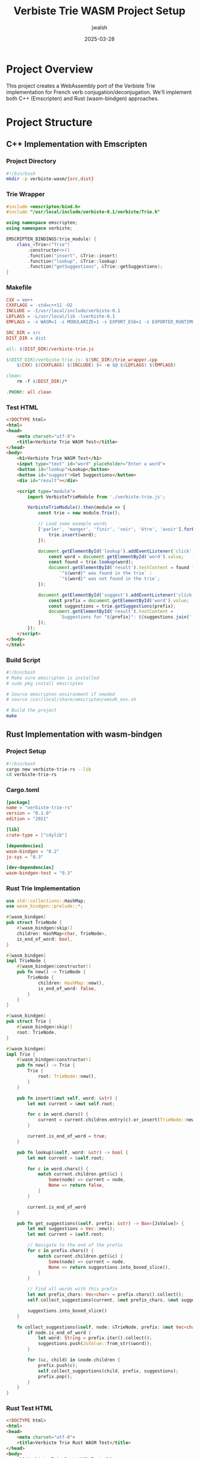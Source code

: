 #+TITLE: Verbiste Trie WASM Project Setup
#+AUTHOR: jwalsh
#+DATE: 2025-03-28

* Project Overview

This project creates a WebAssembly port of the Verbiste Trie implementation for French verb conjugation/deconjugation. We'll implement both C++ (Emscripten) and Rust (wasm-bindgen) approaches.

* Project Structure

** C++ Implementation with Emscripten

*** Project Directory
#+begin_src bash :tangle verbiste-wasm/setup.sh :mkdirp yes
#!/bin/bash
mkdir -p verbiste-wasm/{src,dist}
#+end_src

*** Trie Wrapper
#+begin_src cpp :tangle verbiste-wasm/src/trie_wrapper.cpp :mkdirp yes
#include <emscripten/bind.h>
#include "/usr/local/include/verbiste-0.1/verbiste/Trie.h"

using namespace emscripten;
using namespace verbiste;

EMSCRIPTEN_BINDINGS(trie_module) {
    class_<Trie>("Trie")
        .constructor<>()
        .function("insert", &Trie::insert)
        .function("lookup", &Trie::lookup)
        .function("getSuggestions", &Trie::getSuggestions);
}
#+end_src

*** Makefile
#+begin_src makefile :tangle verbiste-wasm/Makefile :mkdirp yes
CXX = em++
CXXFLAGS = -std=c++11 -O2
INCLUDE = -I/usr/local/include/verbiste-0.1
LDFLAGS = -L/usr/local/lib -lverbiste-0.1
EMFLAGS = -s WASM=1 -s MODULARIZE=1 -s EXPORT_ES6=1 -s EXPORTED_RUNTIME_METHODS=['ccall','cwrap']

SRC_DIR = src
DIST_DIR = dist

all: $(DIST_DIR)/verbiste-trie.js

$(DIST_DIR)/verbiste-trie.js: $(SRC_DIR)/trie_wrapper.cpp
	$(CXX) $(CXXFLAGS) $(INCLUDE) $< -o $@ $(LDFLAGS) $(EMFLAGS)

clean:
	rm -f $(DIST_DIR)/*

.PHONY: all clean
#+end_src

*** Test HTML
#+begin_src html :tangle verbiste-wasm/dist/index.html :mkdirp yes
<!DOCTYPE html>
<html>
<head>
    <meta charset="utf-8">
    <title>Verbiste Trie WASM Test</title>
</head>
<body>
    <h1>Verbiste Trie WASM Test</h1>
    <input type="text" id="word" placeholder="Enter a word">
    <button id="lookup">Lookup</button>
    <button id="suggest">Get Suggestions</button>
    <div id="result"></div>

    <script type="module">
        import VerbisteTrieModule from './verbiste-trie.js';

        VerbisteTrieModule().then(module => {
            const trie = new module.Trie();
            
            // Load some example words
            ['parler', 'manger', 'finir', 'voir', 'être', 'avoir'].forEach(word => {
                trie.insert(word);
            });

            document.getElementById('lookup').addEventListener('click', () => {
                const word = document.getElementById('word').value;
                const found = trie.lookup(word);
                document.getElementById('result').textContent = found ? 
                    `"${word}" was found in the trie` : 
                    `"${word}" was not found in the trie`;
            });

            document.getElementById('suggest').addEventListener('click', () => {
                const prefix = document.getElementById('word').value;
                const suggestions = trie.getSuggestions(prefix);
                document.getElementById('result').textContent = 
                    `Suggestions for "${prefix}": ${suggestions.join(', ')}`;
            });
        });
    </script>
</body>
</html>
#+end_src

*** Build Script
#+begin_src bash :tangle verbiste-wasm/build.sh :mkdirp yes
#!/bin/bash
# Make sure emscripten is installed
# sudo pkg install emscripten

# Source emscripten environment if needed
# source /usr/local/share/emscripten/emsdk_env.sh

# Build the project
make
#+end_src

** Rust Implementation with wasm-bindgen

*** Project Setup
#+begin_src bash :tangle verbiste-trie-rs/setup.sh :mkdirp yes
#!/bin/bash
cargo new verbiste-trie-rs --lib
cd verbiste-trie-rs
#+end_src

*** Cargo.toml
#+begin_src toml :tangle verbiste-trie-rs/Cargo.toml :mkdirp yes
[package]
name = "verbiste-trie-rs"
version = "0.1.0"
edition = "2021"

[lib]
crate-type = ["cdylib"]

[dependencies]
wasm-bindgen = "0.2"
js-sys = "0.3"

[dev-dependencies]
wasm-bindgen-test = "0.3"
#+end_src

*** Rust Trie Implementation
#+begin_src rust :tangle verbiste-trie-rs/src/lib.rs :mkdirp yes
use std::collections::HashMap;
use wasm_bindgen::prelude::*;

#[wasm_bindgen]
pub struct TrieNode {
    #[wasm_bindgen(skip)]
    children: HashMap<char, TrieNode>,
    is_end_of_word: bool,
}

#[wasm_bindgen]
impl TrieNode {
    #[wasm_bindgen(constructor)]
    pub fn new() -> TrieNode {
        TrieNode {
            children: HashMap::new(),
            is_end_of_word: false,
        }
    }
}

#[wasm_bindgen]
pub struct Trie {
    #[wasm_bindgen(skip)]
    root: TrieNode,
}

#[wasm_bindgen]
impl Trie {
    #[wasm_bindgen(constructor)]
    pub fn new() -> Trie {
        Trie {
            root: TrieNode::new(),
        }
    }

    pub fn insert(&mut self, word: &str) {
        let mut current = &mut self.root;
        
        for c in word.chars() {
            current = current.children.entry(c).or_insert(TrieNode::new());
        }
        
        current.is_end_of_word = true;
    }

    pub fn lookup(&self, word: &str) -> bool {
        let mut current = &self.root;
        
        for c in word.chars() {
            match current.children.get(&c) {
                Some(node) => current = node,
                None => return false,
            }
        }
        
        current.is_end_of_word
    }

    pub fn get_suggestions(&self, prefix: &str) -> Box<[JsValue]> {
        let mut suggestions = Vec::new();
        let mut current = &self.root;
        
        // Navigate to the end of the prefix
        for c in prefix.chars() {
            match current.children.get(&c) {
                Some(node) => current = node,
                None => return suggestions.into_boxed_slice(),
            }
        }
        
        // Find all words with this prefix
        let mut prefix_chars: Vec<char> = prefix.chars().collect();
        self.collect_suggestions(current, &mut prefix_chars, &mut suggestions);
        
        suggestions.into_boxed_slice()
    }

    fn collect_suggestions(&self, node: &TrieNode, prefix: &mut Vec<char>, suggestions: &mut Vec<JsValue>) {
        if node.is_end_of_word {
            let word: String = prefix.iter().collect();
            suggestions.push(JsValue::from_str(&word));
        }
        
        for (&c, child) in &node.children {
            prefix.push(c);
            self.collect_suggestions(child, prefix, suggestions);
            prefix.pop();
        }
    }
}
#+end_src

*** Rust Test HTML
#+begin_src html :tangle verbiste-trie-rs/www/index.html :mkdirp yes
<!DOCTYPE html>
<html>
<head>
    <meta charset="utf-8">
    <title>Verbiste Trie Rust WASM Test</title>
</head>
<body>
    <h1>Verbiste Trie Rust WASM Test</h1>
    <input type="text" id="word" placeholder="Enter a word">
    <button id="lookup">Lookup</button>
    <button id="suggest">Get Suggestions</button>
    <div id="result"></div>

    <script type="module">
        import init, { Trie } from '../pkg/verbiste_trie_rs.js';

        init().then(() => {
            const trie = new Trie();
            
            // Load some example words
            ['parler', 'manger', 'finir', 'voir', 'être', 'avoir'].forEach(word => {
                trie.insert(word);
            });

            document.getElementById('lookup').addEventListener('click', () => {
                const word = document.getElementById('word').value;
                const found = trie.lookup(word);
                document.getElementById('result').textContent = found ? 
                    `"${word}" was found in the trie` : 
                    `"${word}" was not found in the trie`;
            });

            document.getElementById('suggest').addEventListener('click', () => {
                const prefix = document.getElementById('word').value;
                const suggestions = trie.get_suggestions(prefix);
                document.getElementById('result').textContent = 
                    `Suggestions for "${prefix}": ${Array.from(suggestions).join(', ')}`;
            });
        });
    </script>
</body>
</html>
#+end_src

*** Build Script
#+begin_src bash :tangle verbiste-trie-rs/build.sh :mkdirp yes
#!/bin/bash
# Make sure wasm-pack is installed
# cargo install wasm-pack

# Build the project
wasm-pack build --target web

# Create www directory if it doesn't exist
mkdir -p www
#+end_src

* Integration Example

We can create a more comprehensive example that shows how to integrate the Verbiste trie with a French verb conjugation interface:

** French Verb Conjugator Interface
#+begin_src html :tangle verbiste-wasm/dist/conjugator.html :mkdirp yes
<!DOCTYPE html>
<html>
<head>
    <meta charset="utf-8">
    <title>French Verb Conjugator</title>
    <style>
        body {
            font-family: Arial, sans-serif;
            max-width: 800px;
            margin: 0 auto;
            padding: 20px;
        }
        
        .verb-form {
            margin-bottom: 20px;
        }
        
        #suggestions {
            background-color: #f5f5f5;
            border: 1px solid #ddd;
            border-radius: 4px;
            max-height: 200px;
            overflow-y: auto;
            display: none;
            position: absolute;
            width: 300px;
            z-index: 100;
        }
        
        .suggestion {
            padding: 8px 12px;
            cursor: pointer;
        }
        
        .suggestion:hover {
            background-color: #e0e0e0;
        }
        
        .conjugation-table {
            width: 100%;
            border-collapse: collapse;
            margin-top: 20px;
        }
        
        .conjugation-table th, .conjugation-table td {
            border: 1px solid #ddd;
            padding: 8px;
            text-align: left;
        }
        
        .conjugation-table th {
            background-color: #f2f2f2;
        }
        
        .tense-group {
            margin-bottom: 20px;
        }
        
        .tense-title {
            font-weight: bold;
            margin-bottom: 10px;
        }
    </style>
</head>
<body>
    <h1>French Verb Conjugator</h1>
    
    <div class="verb-form">
        <input type="text" id="verb-input" placeholder="Enter a French verb" style="width: 300px; padding: 8px;">
        <div id="suggestions"></div>
        <button id="conjugate-btn">Conjugate</button>
    </div>
    
    <div id="conjugation-results"></div>
    
    <script type="module">
        import VerbisteTrieModule from './verbiste-trie.js';
        
        // Sample conjugation data (in a real app, this would come from your WASM module)
        const conjugationData = {
            'parler': {
                'présent': ['je parle', 'tu parles', 'il/elle parle', 'nous parlons', 'vous parlez', 'ils/elles parlent'],
                'imparfait': ['je parlais', 'tu parlais', 'il/elle parlait', 'nous parlions', 'vous parliez', 'ils/elles parlaient'],
                'futur': ['je parlerai', 'tu parleras', 'il/elle parlera', 'nous parlerons', 'vous parlerez', 'ils/elles parleront']
            },
            'finir': {
                'présent': ['je finis', 'tu finis', 'il/elle finit', 'nous finissons', 'vous finissez', 'ils/elles finissent'],
                'imparfait': ['je finissais', 'tu finissais', 'il/elle finissait', 'nous finissions', 'vous finissiez', 'ils/elles finissaient'],
                'futur': ['je finirai', 'tu finiras', 'il/elle finira', 'nous finirons', 'vous finirez', 'ils/elles finiront']
            },
            'voir': {
                'présent': ['je vois', 'tu vois', 'il/elle voit', 'nous voyons', 'vous voyez', 'ils/elles voient'],
                'imparfait': ['je voyais', 'tu voyais', 'il/elle voyait', 'nous voyions', 'vous voyiez', 'ils/elles voyaient'],
                'futur': ['je verrai', 'tu verras', 'il/elle verra', 'nous verrons', 'vous verrez', 'ils/elles verront']
            }
        };
        
        VerbisteTrieModule().then(module => {
            const trie = new module.Trie();
            
            // Insert sample verbs into the trie
            Object.keys(conjugationData).forEach(verb => {
                trie.insert(verb);
            });
            
            const verbInput = document.getElementById('verb-input');
            const suggestionsDiv = document.getElementById('suggestions');
            const conjugateBtn = document.getElementById('conjugate-btn');
            const resultsDiv = document.getElementById('conjugation-results');
            
            // Show suggestions as the user types
            verbInput.addEventListener('input', () => {
                const prefix = verbInput.value.trim().toLowerCase();
                if (prefix.length > 1) {
                    const suggestions = trie.getSuggestions(prefix);
                    
                    if (suggestions.length > 0) {
                        suggestionsDiv.innerHTML = '';
                        suggestions.forEach(suggestion => {
                            const div = document.createElement('div');
                            div.className = 'suggestion';
                            div.textContent = suggestion;
                            div.addEventListener('click', () => {
                                verbInput.value = suggestion;
                                suggestionsDiv.style.display = 'none';
                                displayConjugation(suggestion);
                            });
                            suggestionsDiv.appendChild(div);
                        });
                        suggestionsDiv.style.display = 'block';
                    } else {
                        suggestionsDiv.style.display = 'none';
                    }
                } else {
                    suggestionsDiv.style.display = 'none';
                }
            });
            
            // Hide suggestions when clicking outside
            document.addEventListener('click', (event) => {
                if (event.target !== verbInput && event.target !== suggestionsDiv) {
                    suggestionsDiv.style.display = 'none';
                }
            });
            
            // Conjugate button click handler
            conjugateBtn.addEventListener('click', () => {
                const verb = verbInput.value.trim().toLowerCase();
                if (verb && trie.lookup(verb)) {
                    displayConjugation(verb);
                } else {
                    resultsDiv.innerHTML = `<p>Verb "${verb}" not found. Please try another verb.</p>`;
                }
            });
            
            function displayConjugation(verb) {
                if (conjugationData[verb]) {
                    let html = `<h2>Conjugation of "${verb}"</h2>`;
                    
                    for (const [tense, forms] of Object.entries(conjugationData[verb])) {
                        html += `
                            <div class="tense-group">
                                <div class="tense-title">${tense}</div>
                                <table class="conjugation-table">
                                    <tbody>
                        `;
                        
                        forms.forEach(form => {
                            html += `<tr><td>${form}</td></tr>`;
                        });
                        
                        html += `
                                    </tbody>
                                </table>
                            </div>
                        `;
                    }
                    
                    resultsDiv.innerHTML = html;
                } else {
                    resultsDiv.innerHTML = `<p>Conjugation data for "${verb}" is not available.</p>`;
                }
            }
        });
    </script>
</body>
</html>
#+end_src

* Build and Run Instructions

To build and run the C++ Emscripten version:

#+begin_src bash :tangle verbiste-wasm/README.md :mkdirp yes
# Verbiste Trie WASM (C++ Version)

## Prerequisites

- FreeBSD 14.2 or compatible system
- Emscripten (install via `pkg install emscripten`)
- The fr-verbiste package (install via `pkg install fr-verbiste`)

## Building

1. Make the build script executable:
   ```
   chmod +x build.sh
   ```

2. Run the build script:
   ```
   ./build.sh
   ```

## Running

Serve the `dist` directory with a web server, for example:

```
cd dist
python -m http.server
```

Then navigate to http://localhost:8000/ in your browser.
#+end_src

To build and run the Rust version:

#+begin_src bash :tangle verbiste-trie-rs/README.md :mkdirp yes
# Verbiste Trie WASM (Rust Version)

## Prerequisites

- FreeBSD 14.2 or compatible system
- Rust/Cargo (install via `pkg install rust`)
- wasm-pack (install via `cargo install wasm-pack`)

## Building

1. Make the build script executable:
   ```
   chmod +x build.sh
   ```

2. Run the build script:
   ```
   ./build.sh
   ```

## Running

Serve the project directory with a web server, for example:

```
cd www
python -m http.server
```

Then navigate to http://localhost:8000/ in your browser.
#+end_src

* System Diagram

Here's a visual representation of the project architecture:

#+begin_src mermaid :file verbiste-wasm-architecture.png
graph TD
    subgraph "C++ Implementation"
        A[Verbiste Trie.cpp/h] --> B[Emscripten Wrapper]
        B --> C[WASM Module]
        C --> D[JavaScript API]
        D --> E[Web Application]
    end
    
    subgraph "Rust Implementation"
        F[Rust Trie Implementation] --> G[wasm-bindgen]
        G --> H[WASM Module]
        H --> I[JavaScript API]
        I --> J[Web Application]
    end
    
    K[French Verb Data] --> E
    K --> J
#+end_src

* Notes on Implementation

1. The C++ implementation directly uses the Verbiste Trie implementation, which might need some modifications to work properly with Emscripten.
2. The Rust implementation is a clean-room implementation of a Trie data structure, optimized for WASM.
3. In a production environment, you'd want to parse the XML verb data from Verbiste to populate the Trie.
4. Both implementations provide a similar JavaScript API for consistency.
#+begin_src bash :tangle make_executable.sh :mkdirp yes
#!/bin/bash
chmod +x verbiste-wasm/setup.sh
chmod +x verbiste-wasm/build.sh
chmod +x verbiste-trie-rs/setup.sh
chmod +x verbiste-trie-rs/build.sh
chmod +x make_executable.sh
echo "Made scripts executable"
#+end_src
